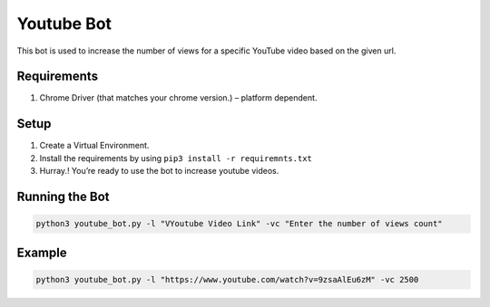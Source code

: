 Youtube Bot
===========

|checkout|

This bot is used to increase the number of views for a specific YouTube
video based on the given url.

Requirements
------------

1. Chrome Driver (that matches your chrome version.) – platform
   dependent.

Setup
-----

1. Create a Virtual Environment.
2. Install the requirements by using ``pip3 install -r requiremnts.txt``
3. Hurray.! You’re ready to use the bot to increase youtube videos.

Running the Bot
---------------

.. code-block:: bash

   python3 youtube_bot.py -l "VYoutube Video Link" -vc "Enter the number of views count"

Example
-------

.. code-block:: bash

   python3 youtube_bot.py -l "https://www.youtube.com/watch?v=9zsaAlEu6zM" -vc 2500

.. |checkout| image:: https://forthebadge.com/images/badges/check-it-out.svg
  :target: https://github.com/HarshCasper/Rotten-Scripts/tree/master/Python/Youtube_Bot/

